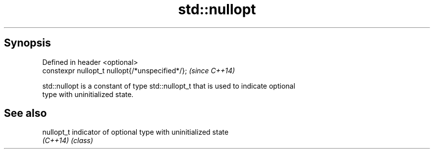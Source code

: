 .TH std::nullopt 3 "Jun 28 2014" "2.0 | http://cppreference.com" "C++ Standard Libary"
.SH Synopsis
   Defined in header <optional>
   constexpr nullopt_t nullopt{/*unspecified*/};  \fI(since C++14)\fP

   std::nullopt is a constant of type std::nullopt_t that is used to indicate optional
   type with uninitialized state.

.SH See also

   nullopt_t indicator of optional type with uninitialized state
   \fI(C++14)\fP   \fI(class)\fP 
